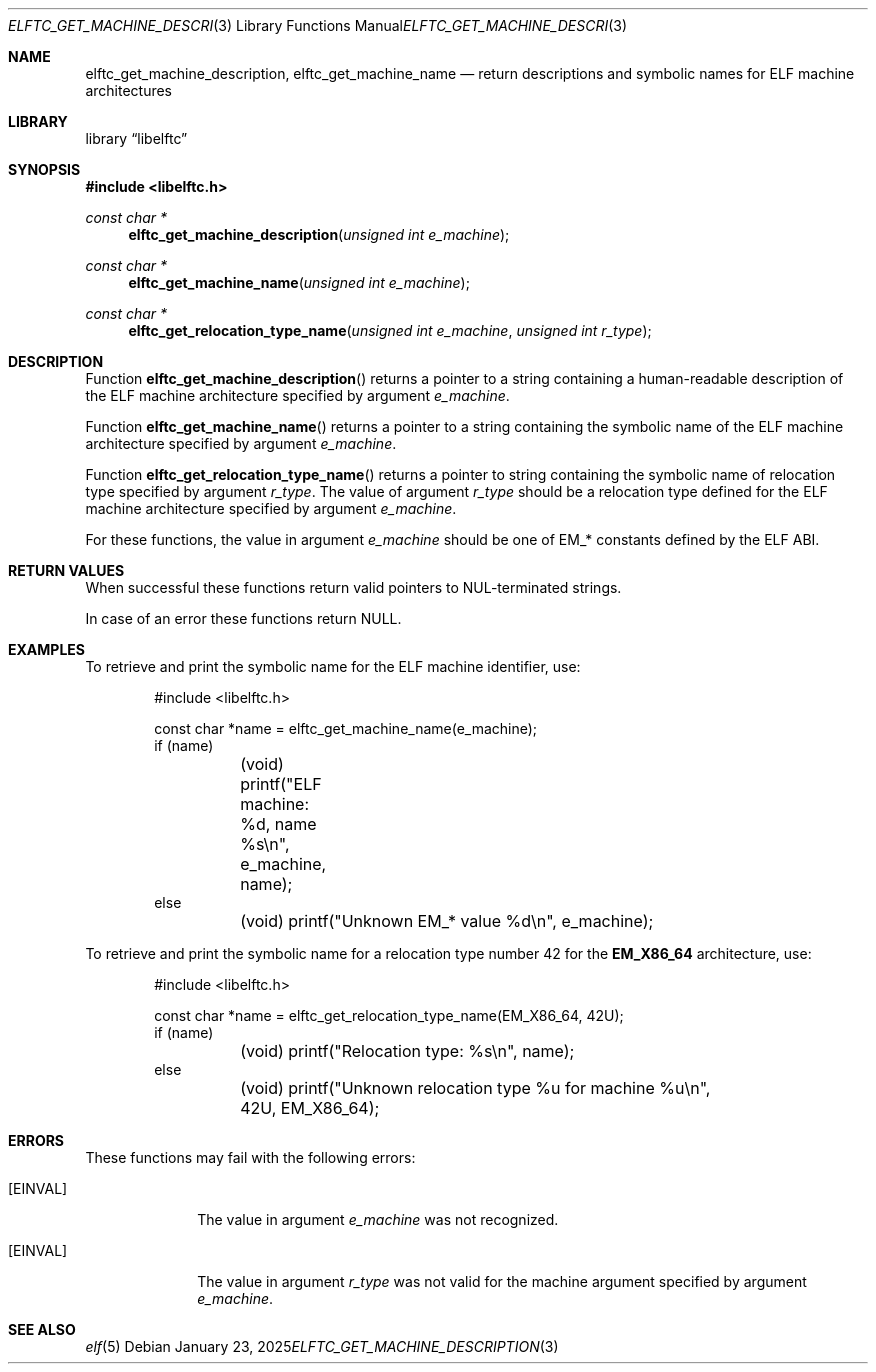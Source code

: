 .\" Copyright (c) 2025 Joseph Koshy.  All rights reserved.
.\"
.\" Redistribution and use in source and binary forms, with or without
.\" modification, are permitted provided that the following conditions
.\" are met:
.\" 1. Redistributions of source code must retain the above copyright
.\"    notice, this list of conditions and the following disclaimer.
.\" 2. Redistributions in binary form must reproduce the above copyright
.\"    notice, this list of conditions and the following disclaimer in the
.\"    documentation and/or other materials provided with the distribution.
.\"
.\" THIS SOFTWARE IS PROVIDED BY THE AUTHOR AND CONTRIBUTORS ``AS IS'' AND
.\" ANY EXPRESS OR IMPLIED WARRANTIES, INCLUDING, BUT NOT LIMITED TO, THE
.\" IMPLIED WARRANTIES OF MERCHANTABILITY AND FITNESS FOR A PARTICULAR PURPOSE
.\" ARE DISCLAIMED.  IN NO EVENT SHALL THE AUTHOR OR CONTRIBUTORS BE LIABLE
.\" FOR ANY DIRECT, INDIRECT, INCIDENTAL, SPECIAL, EXEMPLARY, OR CONSEQUENTIAL
.\" DAMAGES (INCLUDING, BUT NOT LIMITED TO, PROCUREMENT OF SUBSTITUTE GOODS
.\" OR SERVICES; LOSS OF USE, DATA, OR PROFITS; OR BUSINESS INTERRUPTION)
.\" HOWEVER CAUSED AND ON ANY THEORY OF LIABILITY, WHETHER IN CONTRACT, STRICT
.\" LIABILITY, OR TORT (INCLUDING NEGLIGENCE OR OTHERWISE) ARISING IN ANY WAY
.\" OUT OF THE USE OF THIS SOFTWARE, EVEN IF ADVISED OF THE POSSIBILITY OF
.\" SUCH DAMAGE.
.\"
.\" $Id$
.\"
.Dd January 23, 2025
.Dt ELFTC_GET_MACHINE_DESCRIPTION 3
.Os
.Sh NAME
.Nm elftc_get_machine_description ,
.Nm elftc_get_machine_name
.Nd return descriptions and symbolic names for ELF machine architectures
.Sh LIBRARY
.Lb libelftc
.Sh SYNOPSIS
.In libelftc.h
.Ft const char *
.Fn elftc_get_machine_description "unsigned int e_machine"
.Ft const char *
.Fn elftc_get_machine_name "unsigned int e_machine"
.Ft const char *
.Fn elftc_get_relocation_type_name "unsigned int e_machine" "unsigned int r_type"
.Sh DESCRIPTION
Function
.Fn elftc_get_machine_description
returns a pointer to a string containing a human-readable description
of the ELF machine architecture specified by argument
.Ar e_machine .
.Pp
Function
.Fn elftc_get_machine_name
returns a pointer to a string containing the symbolic name of the
ELF machine architecture specified by argument
.Ar e_machine .
.Pp
Function
.Fn elftc_get_relocation_type_name
returns a pointer to string containing the symbolic name of relocation
type specified by argument
.Ar r_type .
The value of argument
.Ar r_type
should be a relocation type defined for the ELF machine architecture
specified by argument
.Ar e_machine .
.Pp
For these functions, the value in argument
.Ar e_machine
should be one of
.Dv EM_*
constants defined by the ELF ABI.
.Sh RETURN VALUES
When successful these functions return valid pointers to
.Dv NUL Ns - Ns
terminated strings.
.Pp
In case of an error these functions return
.Dv NULL .
.Sh EXAMPLES
To retrieve and print the symbolic name for the ELF machine
identifier, use:
.Bd -literal -offset indent
#include <libelftc.h>

const char *name = elftc_get_machine_name(e_machine);
if (name)
	(void) printf("ELF machine: %d, name %s\en", e_machine, name);
else
	(void) printf("Unknown EM_* value %d\en", e_machine);
.Ed
.Pp
To retrieve and print the symbolic name for a relocation type number
42 for the
.Li EM_X86_64
architecture, use:
.Bd -literal -offset indent
#include <libelftc.h>

const char *name = elftc_get_relocation_type_name(EM_X86_64, 42U);
if (name)
	(void) printf("Relocation type: %s\en", name);
else
	(void) printf("Unknown relocation type %u for machine %u\en",
	    42U, EM_X86_64);
.Ed
.Sh ERRORS
These functions may fail with the following errors:
.Bl -tag -width ".Bq Er EINVAL"
.It Bq Er EINVAL
The value in argument
.Ar e_machine
was not recognized.
.It Bq Er EINVAL
The value in argument
.Ar r_type
was not valid for the machine argument specified by argument
.Ar e_machine .
.El
.Sh SEE ALSO
.Xr elf 5
